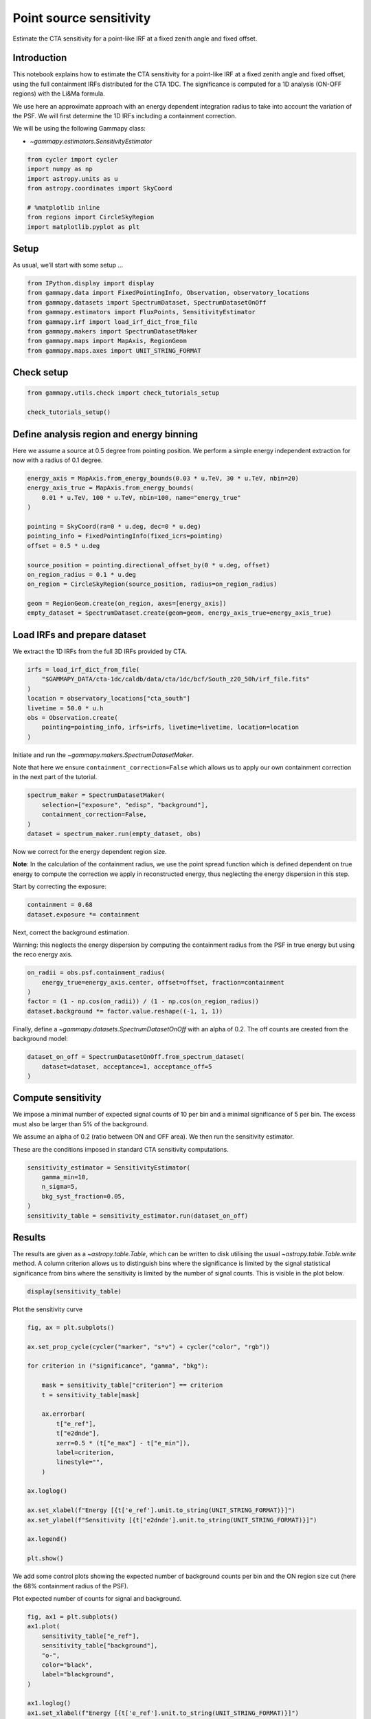 
.. DO NOT EDIT.
.. THIS FILE WAS AUTOMATICALLY GENERATED BY SPHINX-GALLERY.
.. TO MAKE CHANGES, EDIT THE SOURCE PYTHON FILE:
.. "tutorials/analysis-1d/cta_sensitivity.py"
.. LINE NUMBERS ARE GIVEN BELOW.

.. only:: html

    .. note::
        :class: sphx-glr-download-link-note

        :ref:`Go to the end <sphx_glr_download_tutorials_analysis-1d_cta_sensitivity.py>`
        to download the full example code. or to run this example in your browser via Binder

.. rst-class:: sphx-glr-example-title

.. _sphx_glr_tutorials_analysis-1d_cta_sensitivity.py:


Point source sensitivity
========================

Estimate the CTA sensitivity for a point-like IRF at a fixed zenith angle and fixed offset.

Introduction
------------

This notebook explains how to estimate the CTA sensitivity for a
point-like IRF at a fixed zenith angle and fixed offset, using the full
containment IRFs distributed for the CTA 1DC. The significance is
computed for a 1D analysis (ON-OFF regions) with the Li&Ma formula.

We use here an approximate approach with an energy dependent integration
radius to take into account the variation of the PSF. We will first
determine the 1D IRFs including a containment correction.

We will be using the following Gammapy class:

-  `~gammapy.estimators.SensitivityEstimator`

.. GENERATED FROM PYTHON SOURCE LINES 24-33

.. code-block:: Python

    from cycler import cycler
    import numpy as np
    import astropy.units as u
    from astropy.coordinates import SkyCoord

    # %matplotlib inline
    from regions import CircleSkyRegion
    import matplotlib.pyplot as plt








.. GENERATED FROM PYTHON SOURCE LINES 34-39

Setup
-----

As usual, we’ll start with some setup …


.. GENERATED FROM PYTHON SOURCE LINES 39-48

.. code-block:: Python

    from IPython.display import display
    from gammapy.data import FixedPointingInfo, Observation, observatory_locations
    from gammapy.datasets import SpectrumDataset, SpectrumDatasetOnOff
    from gammapy.estimators import FluxPoints, SensitivityEstimator
    from gammapy.irf import load_irf_dict_from_file
    from gammapy.makers import SpectrumDatasetMaker
    from gammapy.maps import MapAxis, RegionGeom
    from gammapy.maps.axes import UNIT_STRING_FORMAT








.. GENERATED FROM PYTHON SOURCE LINES 49-51

Check setup
-----------

.. GENERATED FROM PYTHON SOURCE LINES 51-55

.. code-block:: Python

    from gammapy.utils.check import check_tutorials_setup

    check_tutorials_setup()





.. rst-class:: sphx-glr-script-out

 .. code-block:: none


    System:

            python_executable      : /home/khelifi/MesProgrammes/gammapy/.tox/build_docs/bin/python 
            python_version         : 3.11.10    
            machine                : x86_64     
            system                 : Linux      


    Gammapy package:

            version                : 1.3.dev1108+g3132bb30e.d20241007 
            path                   : /home/khelifi/MesProgrammes/gammapy/.tox/build_docs/lib/python3.11/site-packages/gammapy 


    Other packages:

            numpy                  : 1.26.4     
            scipy                  : 1.14.1     
            astropy                : 5.2.2      
            regions                : 0.10       
            click                  : 8.1.7      
            yaml                   : 6.0.2      
            IPython                : 8.28.0     
            jupyterlab             : not installed 
            matplotlib             : 3.9.2      
            pandas                 : not installed 
            healpy                 : 1.17.3     
            iminuit                : 2.30.0     
            sherpa                 : not installed 
            naima                  : 0.10.0     
            emcee                  : 3.1.6      
            corner                 : 2.2.2      
            ray                    : 2.37.0     


    Gammapy environment variables:

            GAMMAPY_DATA           : /home/khelifi/MesProgrammes/gammapy-data 





.. GENERATED FROM PYTHON SOURCE LINES 56-63

Define analysis region and energy binning
-----------------------------------------

Here we assume a source at 0.5 degree from pointing position. We perform
a simple energy independent extraction for now with a radius of 0.1
degree.


.. GENERATED FROM PYTHON SOURCE LINES 63-80

.. code-block:: Python


    energy_axis = MapAxis.from_energy_bounds(0.03 * u.TeV, 30 * u.TeV, nbin=20)
    energy_axis_true = MapAxis.from_energy_bounds(
        0.01 * u.TeV, 100 * u.TeV, nbin=100, name="energy_true"
    )

    pointing = SkyCoord(ra=0 * u.deg, dec=0 * u.deg)
    pointing_info = FixedPointingInfo(fixed_icrs=pointing)
    offset = 0.5 * u.deg

    source_position = pointing.directional_offset_by(0 * u.deg, offset)
    on_region_radius = 0.1 * u.deg
    on_region = CircleSkyRegion(source_position, radius=on_region_radius)

    geom = RegionGeom.create(on_region, axes=[energy_axis])
    empty_dataset = SpectrumDataset.create(geom=geom, energy_axis_true=energy_axis_true)








.. GENERATED FROM PYTHON SOURCE LINES 81-86

Load IRFs and prepare dataset
-----------------------------

We extract the 1D IRFs from the full 3D IRFs provided by CTA.


.. GENERATED FROM PYTHON SOURCE LINES 86-97

.. code-block:: Python


    irfs = load_irf_dict_from_file(
        "$GAMMAPY_DATA/cta-1dc/caldb/data/cta/1dc/bcf/South_z20_50h/irf_file.fits"
    )
    location = observatory_locations["cta_south"]
    livetime = 50.0 * u.h
    obs = Observation.create(
        pointing=pointing_info, irfs=irfs, livetime=livetime, location=location
    )






.. rst-class:: sphx-glr-script-out

 .. code-block:: none

    /home/khelifi/MesProgrammes/gammapy/.tox/build_docs/lib/python3.11/site-packages/astropy/units/core.py:2097: UnitsWarning: '1/s/MeV/sr' did not parse as fits unit: Numeric factor not supported by FITS If this is meant to be a custom unit, define it with 'u.def_unit'. To have it recognized inside a file reader or other code, enable it with 'u.add_enabled_units'. For details, see https://docs.astropy.org/en/latest/units/combining_and_defining.html
      warnings.warn(msg, UnitsWarning)




.. GENERATED FROM PYTHON SOURCE LINES 98-103

Initiate and run the `~gammapy.makers.SpectrumDatasetMaker`.

Note that here we ensure ``containment_correction=False`` which allows us to
apply our own containment correction in the next part of the tutorial.


.. GENERATED FROM PYTHON SOURCE LINES 103-110

.. code-block:: Python


    spectrum_maker = SpectrumDatasetMaker(
        selection=["exposure", "edisp", "background"],
        containment_correction=False,
    )
    dataset = spectrum_maker.run(empty_dataset, obs)








.. GENERATED FROM PYTHON SOURCE LINES 111-119

Now we correct for the energy dependent region size.

**Note**: In the calculation of the containment radius, we use the point spread function
which is defined dependent on true energy to compute the correction we apply in reconstructed
energy, thus neglecting the energy dispersion in this step.

Start by correcting the exposure:


.. GENERATED FROM PYTHON SOURCE LINES 119-123

.. code-block:: Python


    containment = 0.68
    dataset.exposure *= containment








.. GENERATED FROM PYTHON SOURCE LINES 124-129

Next, correct the background estimation.

Warning: this neglects the energy dispersion by computing the containment
radius from the PSF in true energy but using the reco energy axis.


.. GENERATED FROM PYTHON SOURCE LINES 129-137

.. code-block:: Python


    on_radii = obs.psf.containment_radius(
        energy_true=energy_axis.center, offset=offset, fraction=containment
    )
    factor = (1 - np.cos(on_radii)) / (1 - np.cos(on_region_radius))
    dataset.background *= factor.value.reshape((-1, 1, 1))









.. GENERATED FROM PYTHON SOURCE LINES 138-141

Finally, define a `~gammapy.datasets.SpectrumDatasetOnOff` with an alpha of 0.2.
The off counts are created from the background model:


.. GENERATED FROM PYTHON SOURCE LINES 141-147

.. code-block:: Python


    dataset_on_off = SpectrumDatasetOnOff.from_spectrum_dataset(
        dataset=dataset, acceptance=1, acceptance_off=5
    )









.. GENERATED FROM PYTHON SOURCE LINES 148-157

Compute sensitivity
-------------------

We impose a minimal number of expected signal counts of 10 per bin and a
minimal significance of 5 per bin. The excess must also be larger than 5% of the background.

We assume an alpha of 0.2 (ratio between ON and OFF area). We then run the sensitivity estimator.

These are the conditions imposed in standard CTA sensitivity computations.

.. GENERATED FROM PYTHON SOURCE LINES 157-165

.. code-block:: Python


    sensitivity_estimator = SensitivityEstimator(
        gamma_min=10,
        n_sigma=5,
        bkg_syst_fraction=0.05,
    )
    sensitivity_table = sensitivity_estimator.run(dataset_on_off)








.. GENERATED FROM PYTHON SOURCE LINES 166-176

Results
-------

The results are given as a `~astropy.table.Table`, which can be written to
disk utilising the usual `~astropy.table.Table.write` method.
A column criterion allows us
to distinguish bins where the significance is limited by the signal
statistical significance from bins where the sensitivity is limited by
the number of signal counts. This is visible in the plot below.


.. GENERATED FROM PYTHON SOURCE LINES 176-180

.. code-block:: Python


    display(sensitivity_table)






.. rst-class:: sphx-glr-script-out

 .. code-block:: none

      e_ref     e_min     e_max       e2dnde     excess background  criterion  
       TeV       TeV       TeV    erg / (cm2 s)                                
    --------- --------- --------- ------------- ------- ---------- ------------
    0.0356551      0.03 0.0423761    8.0756e-12 1642.38    32847.7          bkg
    0.0503641 0.0423761 0.0598579   4.33368e-12   825.3      16506          bkg
    0.0711412 0.0598579 0.0845515   1.70634e-12 482.297    7567.56 significance
      0.10049 0.0845515  0.119432   9.33055e-13 341.929    3765.63 significance
     0.141945  0.119432  0.168702   6.71944e-13 237.265    1785.63 significance
     0.200503  0.168702  0.238298   4.74542e-13 158.077    772.881 significance
     0.283218  0.238298  0.336606   3.21236e-13 107.547    345.112 significance
     0.400056  0.336606  0.475468   2.54721e-13 73.7922    154.188 significance
     0.565095  0.475468  0.671616   1.81699e-13 52.9343    74.1691 significance
     0.798218  0.671616  0.948683   1.53482e-13 37.9876     34.654 significance
      1.12751  0.948683   1.34005   1.30015e-13 29.3536    18.6033 significance
      1.59265   1.34005   1.89287   1.04939e-13 24.6823    11.9845 significance
      2.24968   1.89287   2.67375   8.93128e-14 20.6464    7.43113 significance
      3.17776   2.67375   3.77678   8.05637e-14 17.5411    4.66104 significance
      4.48871   3.77678   5.33484   8.49078e-14 15.5144      3.196 significance
      6.34047   5.33484   7.53566    9.4579e-14 13.2274     1.8669 significance
      8.95615   7.53566   10.6444   1.00931e-13  10.843   0.845693 significance
      12.6509   10.6444   15.0356   1.33013e-13      10   0.447552        gamma
      17.8699   15.0356   21.2384   1.59254e-13      10   0.266192        gamma
      25.2419   21.2384        30   2.25162e-13      10   0.126585        gamma




.. GENERATED FROM PYTHON SOURCE LINES 181-183

Plot the sensitivity curve


.. GENERATED FROM PYTHON SOURCE LINES 183-212

.. code-block:: Python




    fig, ax = plt.subplots()

    ax.set_prop_cycle(cycler("marker", "s*v") + cycler("color", "rgb"))

    for criterion in ("significance", "gamma", "bkg"):

        mask = sensitivity_table["criterion"] == criterion
        t = sensitivity_table[mask]

        ax.errorbar(
            t["e_ref"],
            t["e2dnde"],
            xerr=0.5 * (t["e_max"] - t["e_min"]),
            label=criterion,
            linestyle="",
        )

    ax.loglog()

    ax.set_xlabel(f"Energy [{t['e_ref'].unit.to_string(UNIT_STRING_FORMAT)}]")
    ax.set_ylabel(f"Sensitivity [{t['e2dnde'].unit.to_string(UNIT_STRING_FORMAT)}]")

    ax.legend()

    plt.show()




.. image-sg:: /tutorials/analysis-1d/images/sphx_glr_cta_sensitivity_001.png
   :alt: cta sensitivity
   :srcset: /tutorials/analysis-1d/images/sphx_glr_cta_sensitivity_001.png
   :class: sphx-glr-single-img





.. GENERATED FROM PYTHON SOURCE LINES 213-219

We add some control plots showing the expected number of background
counts per bin and the ON region size cut (here the 68% containment
radius of the PSF).

Plot expected number of counts for signal and background.


.. GENERATED FROM PYTHON SOURCE LINES 219-242

.. code-block:: Python


    fig, ax1 = plt.subplots()
    ax1.plot(
        sensitivity_table["e_ref"],
        sensitivity_table["background"],
        "o-",
        color="black",
        label="blackground",
    )

    ax1.loglog()
    ax1.set_xlabel(f"Energy [{t['e_ref'].unit.to_string(UNIT_STRING_FORMAT)}]")
    ax1.set_ylabel("Expected number of bkg counts")

    ax2 = ax1.twinx()
    ax2.set_ylabel(
        f"ON region radius [{on_radii.unit.to_string(UNIT_STRING_FORMAT)}]", color="red"
    )
    ax2.semilogy(sensitivity_table["e_ref"], on_radii, color="red", label="PSF68")
    ax2.tick_params(axis="y", labelcolor="red")
    ax2.set_ylim(0.01, 0.5)
    plt.show()




.. image-sg:: /tutorials/analysis-1d/images/sphx_glr_cta_sensitivity_002.png
   :alt: cta sensitivity
   :srcset: /tutorials/analysis-1d/images/sphx_glr_cta_sensitivity_002.png
   :class: sphx-glr-single-img





.. GENERATED FROM PYTHON SOURCE LINES 243-252

Obtaining an integral flux sensitivity
--------------------------------------

It is often useful to obtain the integral sensitivity above a certain
threshold. In this case, it is simplest to use a dataset with one energy bin
while setting the high energy edge to a very large value.
Here, we simply squash the previously created dataset into one with a single
energy


.. GENERATED FROM PYTHON SOURCE LINES 252-261

.. code-block:: Python


    dataset_on_off1 = dataset_on_off.to_image()
    sensitivity_estimator = SensitivityEstimator(
        gamma_min=5, n_sigma=3, bkg_syst_fraction=0.10
    )
    sensitivity_table = sensitivity_estimator.run(dataset_on_off1)
    print(sensitivity_table)






.. rst-class:: sphx-glr-script-out

 .. code-block:: none

     e_ref   e_min e_max     e2dnde     excess background criterion
      TeV     TeV   TeV  erg / (cm2 s)                             
    -------- ----- ----- ------------- ------- ---------- ---------
    0.948683  0.03    30   1.44749e-12 6390.29    63902.9       bkg




.. GENERATED FROM PYTHON SOURCE LINES 262-265

To get the integral flux, we convert to a `~gammapy.estimators.FluxPoints` object
that does the conversion internally.


.. GENERATED FROM PYTHON SOURCE LINES 265-274

.. code-block:: Python


    flux_points = FluxPoints.from_table(
        sensitivity_table, sed_type="e2dnde", reference_model=sensitivity_estimator.spectrum
    )
    print(
        f"Integral sensitivity in {livetime:.2f} above {energy_axis.edges[0]:.2e} "
        f"is {np.squeeze(flux_points.flux.quantity):.2e}"
    )





.. rst-class:: sphx-glr-script-out

 .. code-block:: none

    Integral sensitivity in 50.00 h above 3.00e-02 TeV is 3.01e-11 1 / (cm2 s)




.. GENERATED FROM PYTHON SOURCE LINES 275-282

Exercises
---------

-  Compute the sensitivity for a 20 hour observation
-  Compare how the sensitivity differs between 5 and 20 hours by
   plotting the ratio as a function of energy.



.. _sphx_glr_download_tutorials_analysis-1d_cta_sensitivity.py:

.. only:: html

  .. container:: sphx-glr-footer sphx-glr-footer-example

    .. container:: binder-badge

      .. image:: images/binder_badge_logo.svg
        :target: https://mybinder.org/v2/gh/gammapy/gammapy-webpage/main?urlpath=lab/tree/notebooks/dev/tutorials/analysis-1d/cta_sensitivity.ipynb
        :alt: Launch binder
        :width: 150 px

    .. container:: sphx-glr-download sphx-glr-download-jupyter

      :download:`Download Jupyter notebook: cta_sensitivity.ipynb <cta_sensitivity.ipynb>`

    .. container:: sphx-glr-download sphx-glr-download-python

      :download:`Download Python source code: cta_sensitivity.py <cta_sensitivity.py>`

    .. container:: sphx-glr-download sphx-glr-download-zip

      :download:`Download zipped: cta_sensitivity.zip <cta_sensitivity.zip>`


.. only:: html

 .. rst-class:: sphx-glr-signature

    `Gallery generated by Sphinx-Gallery <https://sphinx-gallery.github.io>`_
